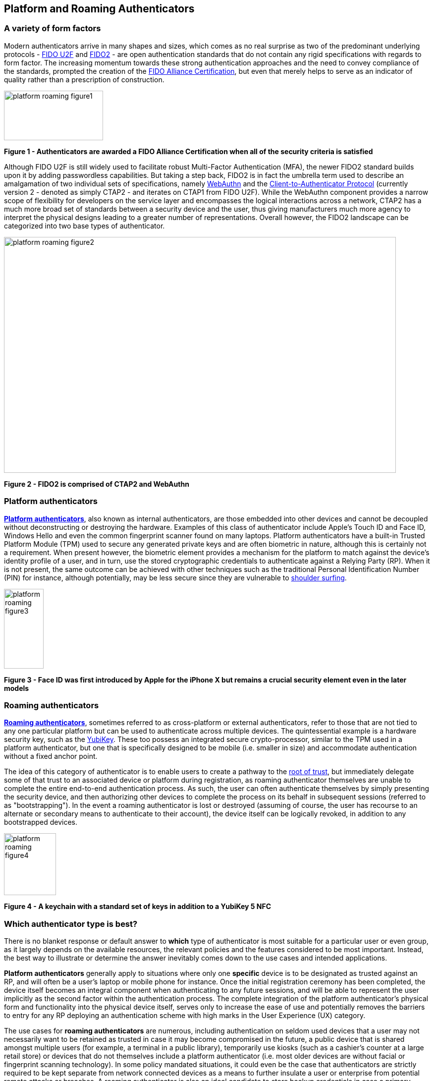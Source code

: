 == Platform and Roaming Authenticators

=== A variety of form factors

Modern authenticators arrive in many shapes and sizes, which comes as no real surprise as two of the predominant underlying protocols - https://fidoalliance.org/specs/fido-uaf-v1.2-ps-20201020/fido-uaf-protocol-v1.2-ps-20201020.html[FIDO U2F] and https://fidoalliance.org/fido2[FIDO2] - are open authentication standards that do not contain any rigid specifications with regards to form factor. The increasing momentum towards these strong authentication approaches and the need to convey compliance of the standards, prompted the creation of the https://fidoalliance.org/certification[FIDO Alliance Certification], but even that merely helps to serve as an indicator of quality rather than a prescription of construction.

image::Images/platform-roaming-figure1.png[align="center",200,100]
[.text-center]
*Figure 1 - Authenticators are awarded a FIDO Alliance Certification when all of the security criteria is satisfied*
[.text-left]

Although FIDO U2F is still widely used to facilitate robust Multi-Factor Authentication (MFA), the newer FIDO2 standard builds upon it by adding passwordless capabilities. But taking a step back, FIDO2 is in fact the umbrella term used to describe an amalgamation of two individual sets of specifications, namely https://fidoalliance.org/fido2/fido2-web-authentication-webauthn[WebAuthn] and the https://fidoalliance.org/specs/fido-v2.0-ps-20190130/fido-client-to-authenticator-protocol-v2.0-ps-20190130.html[Client-to-Authenticator Protocol] (currently version 2 - denoted as simply CTAP2 - and iterates on CTAP1 from FIDO U2F). While the WebAuthn component provides a narrow scope of flexibility for developers on the service layer and encompasses the logical interactions across a network, CTAP2 has a much more broad set of standards between a security device and the user, thus giving manufacturers much more agency to interpret the physical designs leading to a greater number of representations. Overall however, the FIDO2 landscape can be categorized into two base types of authenticator.

image::Images/platform-roaming-figure2.png[align="center",791,476]
[.text-center]
*Figure 2 - FIDO2 is comprised of CTAP2 and WebAuthn*
[.text-left]

=== Platform authenticators

https://www.w3.org/TR/webauthn-2/#platform-authenticators[*Platform authenticators*], also known as internal authenticators, are those embedded into other devices and cannot be decoupled without deconstructing or destroying the hardware. Examples of this class of authenticator include Apple’s Touch ID and Face ID, Windows Hello and even the common fingerprint scanner found on many laptops. Platform authenticators have a built-in Trusted Platform Module (TPM) used to secure any generated private keys and are often biometric in nature, although this is certainly not a requirement. When present however, the biometric element provides a mechanism for the platform to match against the device’s identity profile of a user, and in turn, use the stored cryptographic credentials to authenticate against a Relying Party (RP). When it is not present, the same outcome can be achieved with other techniques such as the traditional Personal Identification Number (PIN) for instance, although potentially, may be less secure since they are vulnerable to https://en.wikipedia.org/wiki/Shoulder_surfing_(computer_security)[shoulder surfing].

image::Images/platform-roaming-figure3.gif[align="center",80,161]
[.text-center]
*Figure 3 - Face ID was first introduced by Apple for the iPhone X but remains a crucial security element even in the later models*
[.text-left]

=== Roaming authenticators

https://www.w3.org/TR/webauthn-2/#roaming-authenticators[*Roaming authenticators*], sometimes referred to as cross-platform or external authenticators, refer to those that are not tied to any one particular platform but can be used to authenticate across multiple devices. The quintessential example is a hardware security key, such as the https://www.yubico.com/products/yubikey-5-overview[YubiKey]. These too possess an integrated secure crypto-processor, similar to the TPM used in a platform authenticator, but one that is specifically designed to be mobile (i.e. smaller in size) and accommodate authentication without a fixed anchor point.

The idea of this category of authenticator is to enable users to create a pathway to the https://www.yubico.com/authentication-standards/root-of-trust[root of trust], but immediately delegate some of that trust to an associated device or platform during registration, as roaming authenticator themselves are unable to complete the entire end-to-end authentication process. As such, the user can often authenticate themselves by simply presenting the security device, and then authorizing other devices to complete the process on its behalf in subsequent sessions (referred to as "bootstrapping"). In the event a roaming authenticator is lost or destroyed (assuming of course, the user has recourse to an alternate or secondary means to authenticate to their account), the device itself can be logically revoked, in addition to any bootstrapped devices.

image::Images/platform-roaming-figure4.png[align="center",105,125]
[.text-center]
*Figure 4 - A keychain with a standard set of keys in addition to a YubiKey 5 NFC*
[.text-left]

=== Which authenticator type is best?

There is no blanket response or default answer to *which* type of authenticator is most suitable for a particular user or even group, as it largely depends on the available resources, the relevant policies and the features considered to be most important. Instead, the best way to illustrate or determine the answer inevitably comes down to the use cases and intended applications.

*Platform authenticators* generally apply to situations where only one *specific* device is to be designated as trusted against an RP, and will often be a user’s laptop or mobile phone for instance. Once the initial registration ceremony has been completed, the device itself becomes an integral component when authenticating to any future sessions, and will be able to represent the user implicitly as the second factor within the authentication process. The complete integration of the platform authenticator’s physical form and functionality into the physical device itself, serves only to increase the ease of use and potentially removes the barriers to entry for any RP deploying an authentication scheme with high marks in the User Experience (UX) category.

The use cases for *roaming authenticators* are numerous, including authentication on seldom used devices that a user may not necessarily want to be retained as trusted in case it may become compromised in the future, a public device that is shared amongst multiple users (for example, a terminal in a public library), temporarily use kiosks (such as a cashier’s counter at a large retail store) or devices that do not themselves include a platform authenticator (i.e. most older devices are without facial or fingerprint scanning technology). In some policy mandated situations, it could even be the case that authenticators are strictly required to be kept separate from network connected devices as a means to further insulate a user or enterprise from potential remote attacks or breaches. A roaming authenticator is also an ideal candidate to store backup credentials in case a primary (platform) authenticator is stolen or lost, which can happen somewhat frequently with laptops and mobile phones.

=== Implementation guidance

As more and more authenticators flood the market, it may seem daunting to navigate the myriad of obstacles scattered along the way to a fully functional authentication flow which caters to both platform and roaming authenticator types. To alleviate some of the anxiety, below are some general points to guide and assist developers and security administrators alike.

==== Authenticator Attestation

https://github.com/developers.yubico.com/edit/master/content/Developer_Program/WebAuthn_Starter_Kit/Attestation.adoc[Attestation] provides means for an RP to verify and validate that a set of credentials was created on a device manufactured by a trusted party. Furthermore, it also allows a way to understand patterns within the overall user base, and figure out the proportion of those using platform vs roaming authenticators, the transport mechanisms being used, as well as any other tendencies that may lend itself useful to running and maintaining a smooth authentication service.

==== Portable Root of Trust

Despite all of the obvious conveniences that come with a platform authenticator being integrated into a laptop or phone, it is important to also understand that roaming authenticators allow users a freedom of movement between different devices. Having a portable root of trust is essential in this regard, certainly for a percentage of the total users focused on security, and for enabling rapid bootstrapping on new devices, in addition to the ability to recover accounts quickly.

==== Tailored User Experience

Being able to include supporting text to guide users through a registration or authentication process is integral to a great UX. Armed with the data garnered from attestation for instance, it is possible to provide effective and targeted communications to each individual user based on their authenticator selection. For example, even if WebAuthn does not explicitly convey that https://w3c.github.io/webauthn/#sctn-biometric-privacy[biometric] data is ever used to authenticate, it may be possible to extrapolate the fact from the attestation metadata regardless, and as a result, offer a way to address those specific users with pertinent information. This could lead to positive synergy where communication is enhanced and misconceptions are dismantled simultaneously, such as stating to users that fingerprint and face identification data is never transmitted across the network for their applicable devices.
